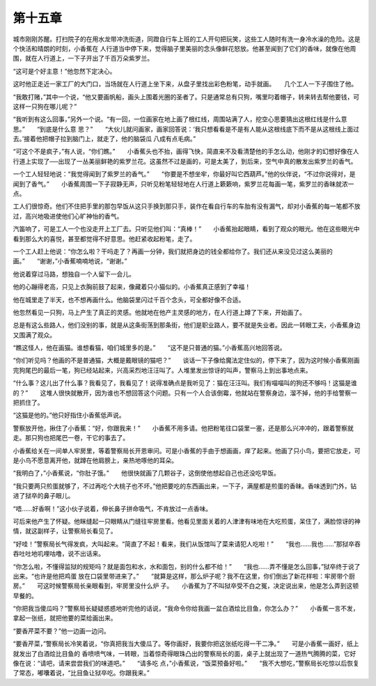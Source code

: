 第十五章
========

城市刚刚苏醒。打扫院子的在用水龙带冲洗街道，同蹬自行车上班的工人开句把玩笑，这些工人随时有洗一身冷水澡的危险。这是个快活和晴朗的时刻，小香蕉在 人行道当中停下来，觉得脑子里美丽的念头像鲜花怒放。他甚至闻到了它们的香味，就像在他周围，就在人行道上，一下子开出了千百万朵紫罗兰。

“这可是个好主意！”他忽然下定决心。

这时他正走近一家工厂的大门口，当场就在人行道上坐下来，从盘子里找出彩色粉笔，动手就画。　　几个工人一下子围住了他。

“我敢打赌，”其中一个说，“他又要画帆船，画头上围着光圈的圣者了。只是通常总有只狗，嘴里叼着帽子，转来转去帮他要钱，可这样一只狗在哪儿呢？”

“我听到有这么回事，”另外一个说。“有一回，一位画家在地上画了根红线，周围站满了人，挖空心思要猜出这根红线是什么意思。”　　“到底是什么意 思？”　　“大伙儿就问画家，画家回答说：‘我只想看看是不是有人能从这根线底下而不是从这根线上面过去。’接着他把帽子拉到脑门上，就走了，他的脑袋瓜 八成有点毛病。”

“可这个不是疯子，”有人说，“你们瞧。”　　小香蕉头也不抬，画得飞快，简直来不及看清楚他的手怎么动，他刚才的幻想好像在人行道上实现了──出现了一丛美丽鲜艳的紫罗兰花。这虽然不过是画的，可是太美了，到后来，空气中真的散发出紫罗兰的香气。

一个工人轻轻地说：“我觉得闻到了紫罗兰的香气。”　　“你要是不想坐牢，你最好叫它西葫芦。”他的伙伴说，“不过你说得对，是闻到了香气。”　　小香蕉周围一下子寂静无声，只听见粉笔轻轻地在人行道上簌簌响，紫罗兰花每画一笔，紫罗兰的香昧就浓一点。

工人们很惊奇。他们不住把手里的那包早饭从这只手换到那只手，装作在看自行车的车胎有没有漏气，却对小香蕉的每一笔都不放过，高兴地吸进使他们心旷神怡的香气。

汽笛响了，可是工人一个也没走开上工厂去。只听见他们叫：“真棒！”　　小香蕉抬起眼睛，看到了观众的眼光。他在这些眼光中看到那么大的喜悦，甚至都觉得不好意思。他赶紧收起粉笔，走了。

一个工人赶上他说：“你怎么啦？干吗走了？再画一分钟，我们就把身边的钱全都给你了。我们还从来没见过这么美丽的画。”　　“谢谢，”小香蕉喃喃地说，“谢谢。”

他说着穿过马路，想独自一个人留下一会儿。

他的心蹦得老高，只见上衣胸前鼓了起来，像藏着只小猫似的。小香蕉真正感到了幸福！

他在城里走了半天，也不想再画什么。他脑袋里闪过千百个念头，可全都好像不合适。

他忽然看见一只狗，马上产生了真正的灵感。他就地在他产主灵感的地方，在人行道上蹲了下来，开始画了。

总是有这么些路人，他们没别的事，就是从这条街荡到那条街，他们是职业路人，要不就是失业者。因此一转眼工夫，小香蕉身边又围满了观众。

“瞧这怪人，他在画猫。谁想看猫，咱们城里多的是。”　　“这不是只普通的猫。”小香蕉高兴地回答说。

“你们听见吗？他画的不是普通猫，大概是戴眼镜的猫吧？”　　谈话一下子像给魔法定住似的，停下来了，因为这时候小香蕉刚画完狗尾巴的最后一笔，狗已经站起来，兴高采烈地汪汪叫了。人堆里发出惊讶的叫声，警察马上到出事地点来。

“什么事？这儿出了什么事？我看见了，我看见了！说得准确点是我听见了：猫在汪汪叫。我们有喵喵叫的狗还不够吗！这猫是谁的？”　　这堆人很快就散开，因为谁也不想回答这个问题。只有一个人合该倒霉，他就站在警察身边，溜不掉，他的手给警察一把抓住了。

“这猫是他的。”他只好指住小香蕉低声说。

警察放开他，揪住了小香蕉：“好，你跟我来！”　　小香蕉不用多请。他把粉笔往口袋里一塞，还是那么兴冲冲的，跟着警察就走。那只狗也把尾巴一卷，干它的事去了。

小香蕉给关在一间单人牢房里，等着警察局长开恩审问。可是小香蕉的手由于想画画，痒了起来。他画了只小鸟，要把它放走，可是小鸟不愿意离开他，就蹲在他肩膀上，亲热地啄他的耳朵。

“我明白了，”小香蕉说，“你肚子饿。”　　他很快就画了几颗谷子，这倒使他想起自己也还没吃早饭。

“我只要两只煎蛋就够了，不过再吃个大桃子也不坏。”他把要吃的东西画出来，一下子，满屋都是煎蛋的香昧。香味透到门外，钻进了狱卒的鼻子眼儿。

“唔……好香啊！”这小伙子说着，伸长鼻子拼命吸气，不肯放过一点香味。

可后来他产生了怀疑。他眯缝起一只眼睛从门缝往牢房里看。他看见里面关着的人津津有味地在大吃煎蛋，呆住了，满脸惊讶的神情，就这副样子，让警察局长看见了。

“好哇！”警察局长气得发疯，大叫起来。“简直了不起！看来，我们从饭馆叫了菜来请犯人吃啦！”　　“我也……我也……”那狱卒吞吞吐吐地叽哩咕噜，说不出话来。

“你怎么啦，不懂得监狱的规矩吗？就是面包和水，水和面包，别的什么都不给！”　　“我也……弄不懂是怎么回事，”狱卒终于说了出来。“也许是他把鸡蛋 放在口袋里带进来了。”　　“就算是这样，那么炉子呢？我不在这里，你们倒出了新花样啦：牢房带个厨房。”　　可这时候警察局长亲眼看到，牢房里没什么炉 子。　　小香蕉为了不叫狱卒受不白之冤，决定说出来，他是怎么弄到这顿早餐的。

“你把我当傻瓜吗？”警察局长疑疑惑惑地听完他的话说，“我命令你给我画一盆白酒烩比目鱼，你怎么办？”　　小香蕉一言不发，拿起一张纸，就把他要的菜给画出来。

“要香芹菜不要？”他一边画一边问。

“要香芹菜，”警察局长冷笑着说，“你真把我当大傻瓜了。等你画好，我要你把这张纸吃得一干二净。”　　可是小香蕉一画好，纸上就发出了白酒烩比目鱼的 香喷喷气味，一转眼，当着惊奇得眼珠凸出的警察局长的面，桌子上就出现了一道热气腾腾的菜，它好像在说：“请吧，请来尝尝我们的味道吧。”　　“请多吃 点，”小香蕉说，“饭菜预备好啦。”　　“我不大想吃，”警察局长吃惊以后恢复了常态，嘟囔着说，“比目鱼让狱卒吃。你跟我来。”

